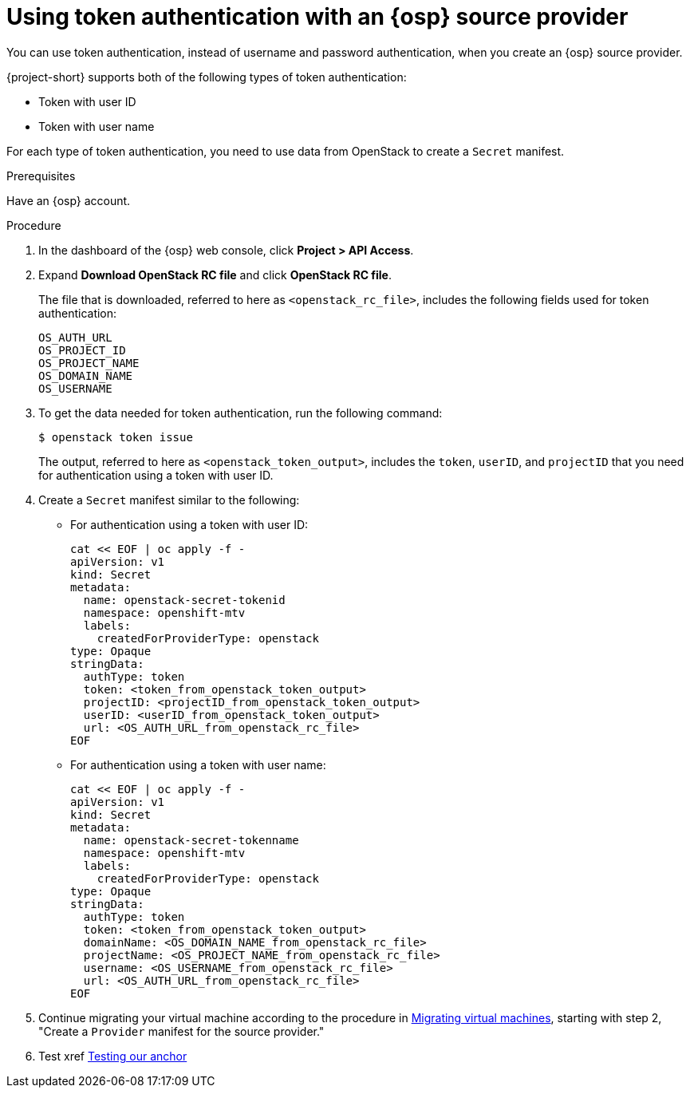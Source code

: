 // Module included in the following assemblies:
//
// * documentation/doc-Migration_Toolkit_for_Virtualization/master.adoc

:_content-type: PROCEDURE
[id="openstack-token-authentication_{context}"]
= Using token authentication with an {osp} source provider

You can use token authentication, instead of username and password authentication, when you create an {osp} source provider.

{project-short} supports both of the following types of token authentication:

* Token with user ID
* Token with user name

For each type of token authentication, you need to use data from OpenStack to create a `Secret` manifest.

.Prerequisites

Have an {osp} account.

.Procedure

. In the dashboard of the {osp} web console, click *Project > API Access*.
. Expand *Download OpenStack RC file* and click *OpenStack RC file*.
+
The file that is downloaded, referred to here as `<openstack_rc_file>`, includes the following fields used for token authentication:
+
[source, terminal]
----
OS_AUTH_URL
OS_PROJECT_ID
OS_PROJECT_NAME
OS_DOMAIN_NAME
OS_USERNAME
----

. To get the data needed for token authentication, run the following command:
+
[source,terminal]
----
$ openstack token issue
----
+
The output, referred to here as `<openstack_token_output>`, includes the `token`, `userID`, and `projectID` that you need for authentication using a token with user ID.


. Create a `Secret` manifest similar to the following:

** For authentication using a token with user ID:
+
[source,yaml]
----
cat << EOF | oc apply -f -
apiVersion: v1
kind: Secret
metadata:
  name: openstack-secret-tokenid
  namespace: openshift-mtv
  labels:
    createdForProviderType: openstack
type: Opaque
stringData:
  authType: token
  token: <token_from_openstack_token_output>
  projectID: <projectID_from_openstack_token_output>
  userID: <userID_from_openstack_token_output>
  url: <OS_AUTH_URL_from_openstack_rc_file>
EOF
----

** For authentication using a token with user name:
+
[source,yaml]
----
cat << EOF | oc apply -f -
apiVersion: v1
kind: Secret
metadata:
  name: openstack-secret-tokenname
  namespace: openshift-mtv
  labels:
    createdForProviderType: openstack
type: Opaque
stringData:
  authType: token
  token: <token_from_openstack_token_output>
  domainName: <OS_DOMAIN_NAME_from_openstack_rc_file>
  projectName: <OS_PROJECT_NAME_from_openstack_rc_file>
  username: <OS_USERNAME_from_openstack_rc_file>
  url: <OS_AUTH_URL_from_openstack_rc_file>
EOF
----
. Continue migrating your virtual machine according to the procedure in xref:new-migrating-virtual-machines-cli_ostack[Migrating virtual machines], starting with step 2, "Create a `Provider` manifest for the source provider."
// as this module will be included in the same assembly, we can create an xref using the ID of the inline anchor
. Test xref xref:anchor-point[Testing our anchor]
